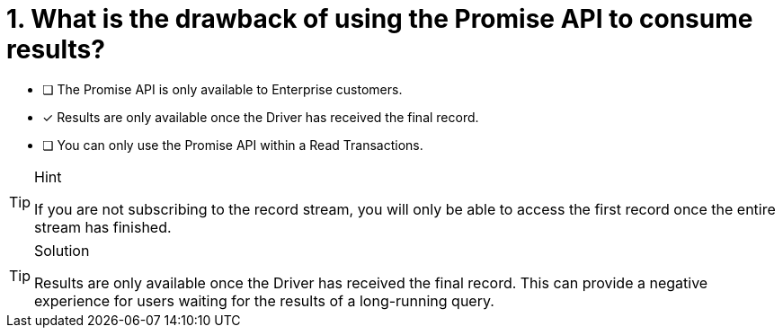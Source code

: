 [.question]
= 1. What is the drawback of using the Promise API to consume results?

* [ ] The Promise API is only available to Enterprise customers.
* [*] Results are only available once the Driver has received the final record.
* [ ] You can only use the Promise API within a Read Transactions.


[TIP,role=hint]
.Hint
====
If you are not subscribing to the record stream, you will only be able to access the first record once the entire stream has finished.
====

[TIP,role=solution]
.Solution
====
Results are only available once the Driver has received the final record.
This can provide a negative experience for users waiting for the results of a long-running query.
====
